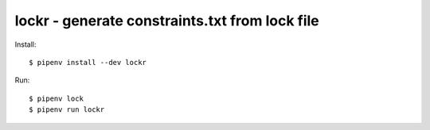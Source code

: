 ================================================
lockr - generate constraints.txt from lock file
================================================

Install::

  $ pipenv install --dev lockr

Run::

  $ pipenv lock
  $ pipenv run lockr

